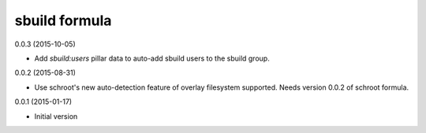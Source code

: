 sbuild formula
==============

0.0.3 (2015-10-05)

- Add `sbuild:users` pillar data to auto-add sbuild users to the sbuild
  group.

0.0.2 (2015-08-31)

- Use schroot's new auto-detection feature of overlay filesystem
  supported. Needs version 0.0.2 of schroot formula.

0.0.1 (2015-01-17)

- Initial version
